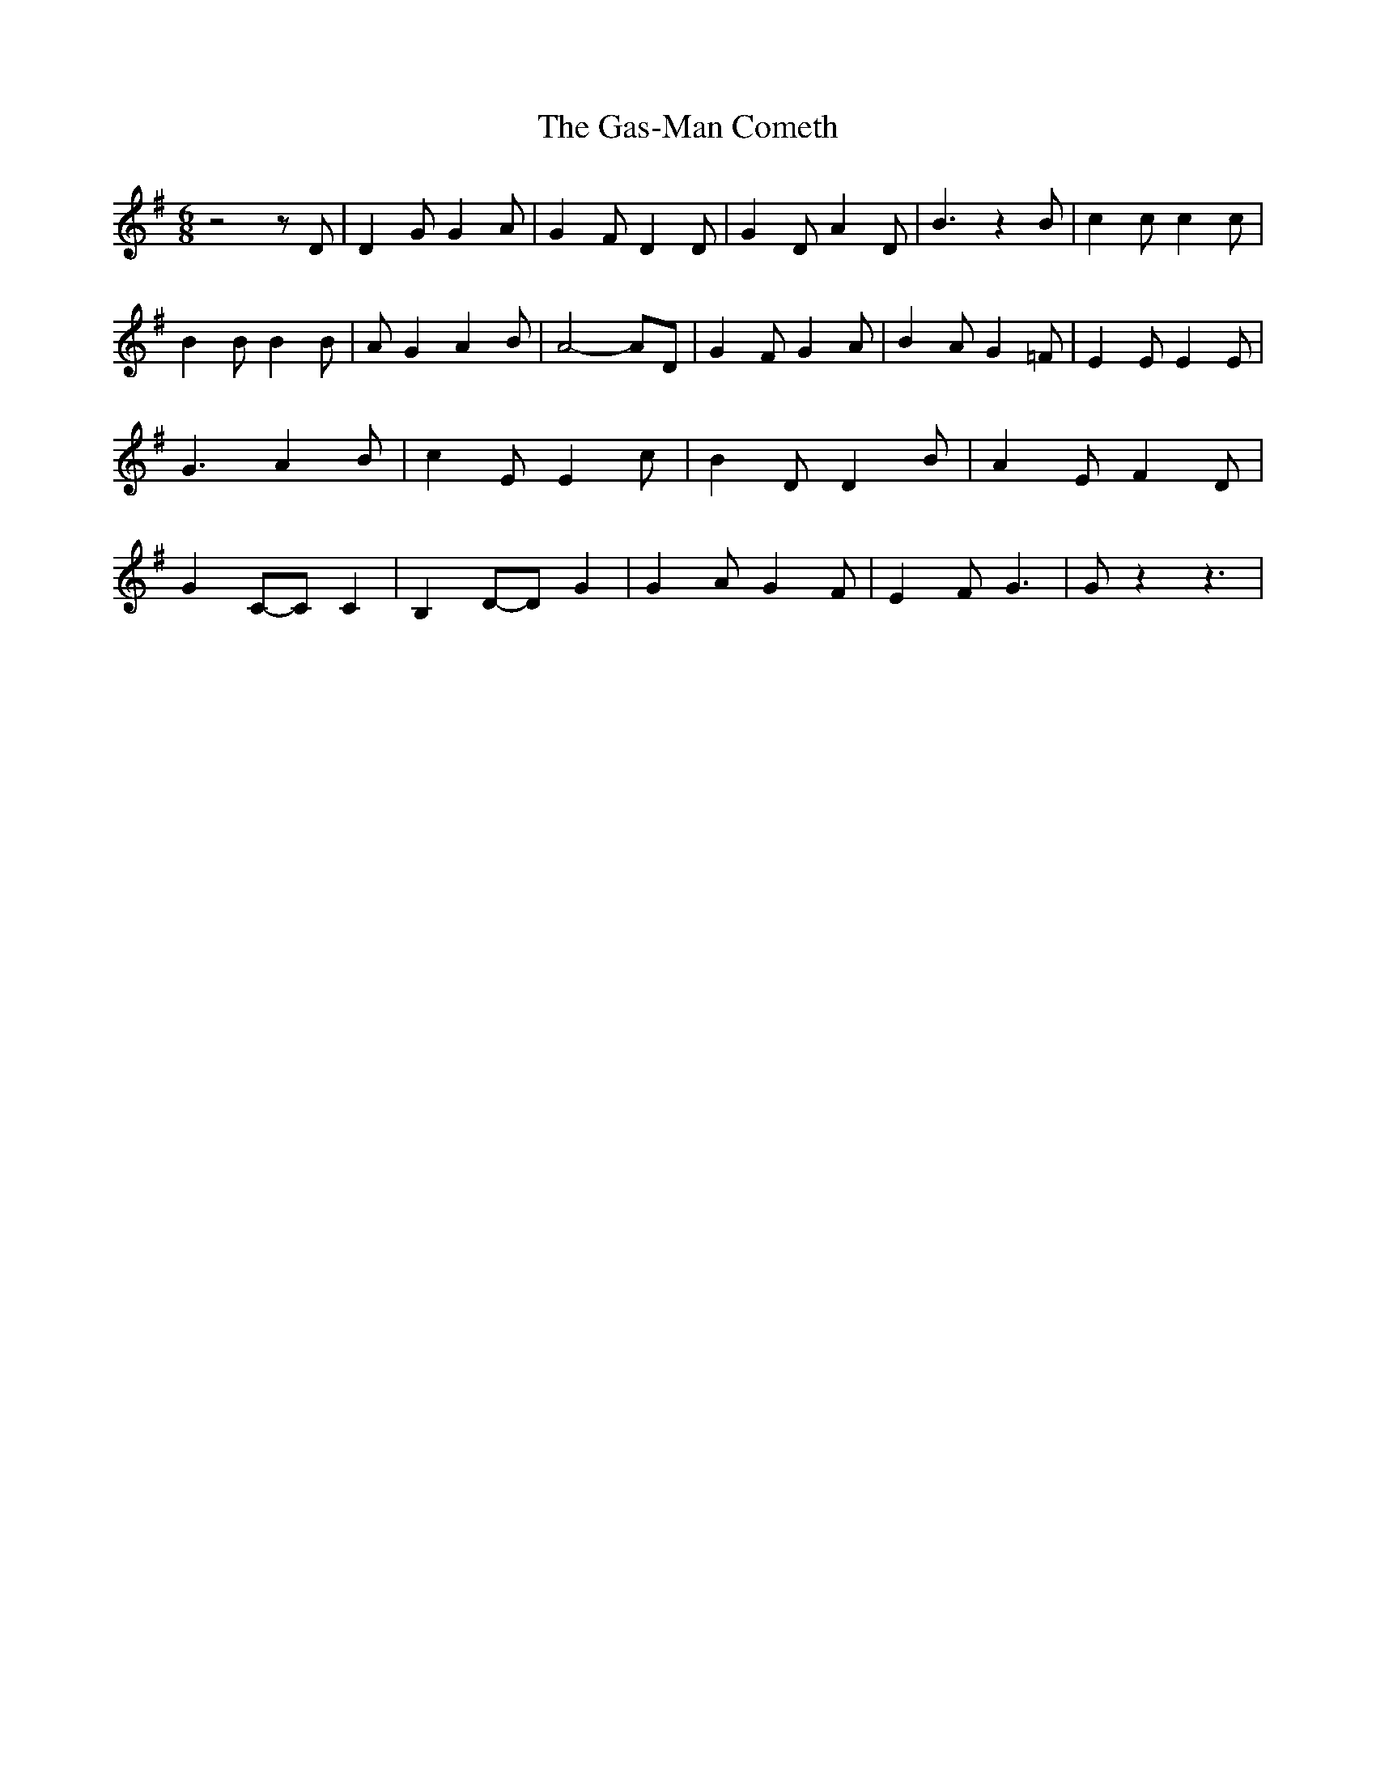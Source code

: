 % Generated more or less automatically by swtoabc by Erich Rickheit KSC
X:1
T:The Gas-Man Cometh
M:6/8
L:1/4
K:G
 z2 z/2 D/2| D G/2 G A/2| G- F/2 D D/2| G D/2 A D/2| B3/2 z B/2| c c/2 c c/2|\
 B B/2 B B/2| A/2 G A B/2| A2- A/2D/2| G F/2 G A/2| B A/2 G =F/2| E E/2 E E/2|\
 G3/2 A B/2| c E/2 E c/2| B D/2 D B/2| A E/2 F D/2| GC/2-C/2 C| B,D/2-D/2 G|\
 G A/2 G F/2| E F/2 G3/2| G/2 z z3/2|

